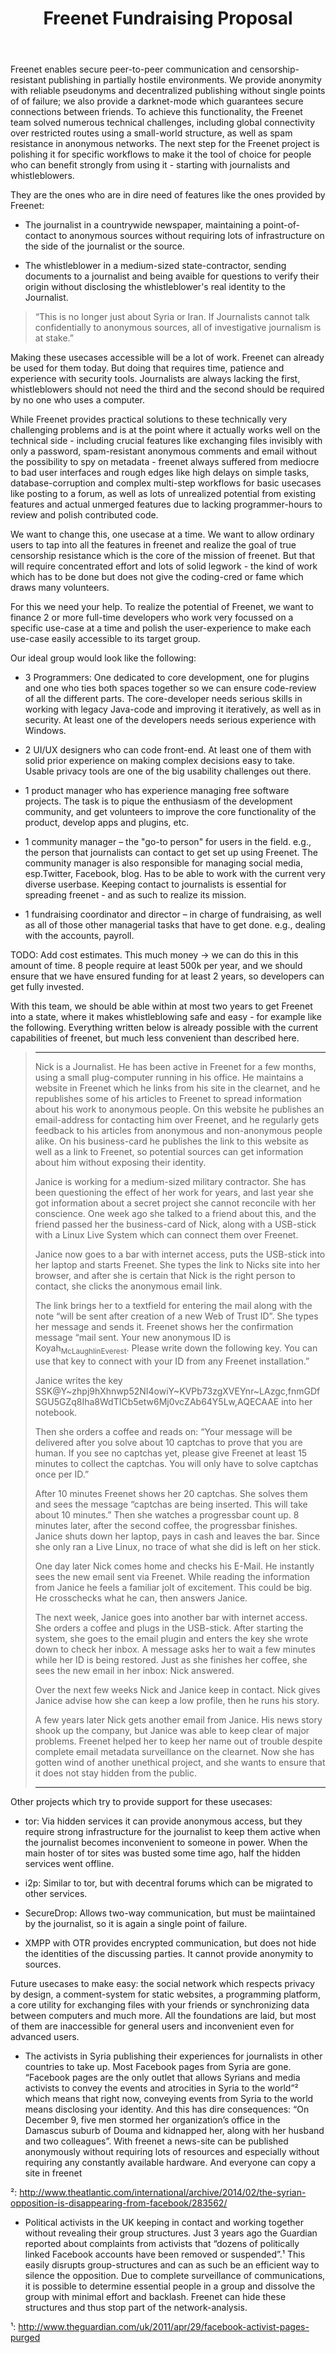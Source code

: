 #+title: Freenet Fundraising Proposal

Freenet enables secure peer-to-peer communication and censorship-resistant publishing in partially hostile environments. We provide anonymity with reliable pseudonyms and decentralized publishing without single points of of failure; we also provide a darknet-mode which guarantees secure connections between friends. To achieve this functionality, the Freenet team solved numerous technical challenges, including global connectivity over restricted routes using a small-world structure, as well as spam resistance in anonymous networks. The next step for the Freenet project is polishing it for specific workflows to make it the tool of choice for people who can benefit strongly from using it - starting with journalists and whistleblowers.


They are the ones who are in dire need of features like the ones provided by Freenet:

- The journalist in a countrywide newspaper, maintaining a point-of-contact to anonymous sources without requiring lots of infrastructure on the side of the journalist or the source.

- The whistleblower in a medium-sized state-contractor, sending documents to a journalist and being avaible for questions to verify their origin without disclosing the whistleblower's real identity to the Journalist.

#+BEGIN_QUOTE
“This is no longer just about Syria or Iran. If Journalists cannot talk confidentially to anonymous sources, all of investigative journalism is at stake.”
#+END_QUOTE

Making these usecases accessible will be a lot of work. Freenet can already be used for them today. But doing that requires time, patience and experience with security tools. Journalists are always lacking the first, whistleblowers should not need the third and the second should be required by no one who uses a computer.

While Freenet provides practical solutions to these technically very challenging problems and is at the point where it actually works well on the technical side - including crucial features like exchanging files invisibly with only a password, spam-resistant anonymous comments and email without the possibility to spy on metadata - freenet always suffered from mediocre to bad user interfaces and rough edges like high delays on simple tasks, database-corruption and complex multi-step workflows for basic usecases like posting to a forum, as well as lots of unrealized potential from existing features and actual unmerged features due to lacking programmer-hours to review and polish contributed code.

We want to change this, one usecase at a time. We want to allow ordinary users to tap into all the features in freenet and realize the goal of true censorship resistance which is the core of the mission of freenet. But that will require concentrated effort and lots of solid legwork - the kind of work which has to be done but does not give the coding-cred or fame which draws many volunteers.

For this we need your help. To realize the potential of Freenet, we want to finance 2 or more full-time developers who work very focussed on a specific use-case at a time and polish the user-experience to make each use-case easily accessible to its target group.

Our ideal group would look like the following:

- 3 Programmers: One dedicated to core development, one for plugins and one who ties both spaces together so we can ensure code-review of all the different parts. The core-developer needs serious skills in working with legacy Java-code and improving it iteratively, as well as in security. At least one of the developers needs serious experience with Windows.

- 2 UI/UX designers who can code front-end. At least one of them with solid prior experience on making complex decisions easy to take. Usable privacy tools are one of the big usability challenges out there.

- 1 product manager who has experience managing free software projects.  The task is to pique the enthusiasm of the development community, and get volunteers to improve the core functionality of the product, develop apps and plugins, etc. 

- 1 community manager -- the "go-to person" for users in the field. e.g., the person that journalists can contact to get set up using Freenet. The community manager is also responsible for  managing social media, esp.Twitter, Facebook, blog. Has to be able to work with the current very diverse userbase. Keeping contact to journalists is essential for spreading freenet - and as such to realize its mission.

- 1 fundraising coordinator and director -- in charge of fundraising, as well as all of those other managerial tasks that have to get done. e.g., dealing with the accounts, payroll. 

TODO: Add cost estimates. This much money → we can do this in this amount of time. 8 people require at least 500k per year, and we should ensure that we have ensured funding for at least 2 years, so developers can get fully invested.

With this team, we should be able within at most two years to get Freenet into a state, where it makes whistleblowing safe and easy - for example like the following. Everything written below is already possible with the current capabilities of freenet, but much less convenient than described here.

#+BEGIN_QUOTE
------

Nick is a Journalist. He has been active in Freenet for a few months, using a small plug-computer running in his office. He maintains a website in Freenet which he links from his site in the clearnet, and he republishes some of his articles to Freenet to spread information about his work to anonymous people. On this website he publishes an email-address for contacting him over Freenet, and he regularly gets feedback to his articles from anonymous and non-anonymous people alike. On his business-card he publishes the link to this website as well as a link to Freenet, so potential sources can get information about him without exposing their identity.

Janice is working for a medium-sized military contractor. She has been questioning the effect of her work for years, and last year she got information about a secret project she cannot reconcile with her conscience. One week ago she talked to a friend about this, and the friend passed her the business-card of Nick, along with a USB-stick with a Linux Live System which can connect them over Freenet.

Janice now goes to a bar with internet access, puts the USB-stick into her laptop and starts Freenet. She types the link to Nicks site into her browser, and after she is certain that Nick is the right person to contact, she clicks the anonymous email link.

The link brings her to a textfield for entering the mail along with the note “will be sent after creation of a new Web of Trust ID”. She types her message and sends it. Freenet shows her the confirmation message “mail sent. Your new anonymous ID is Koyah_McLaughlin_Everest. Please write down the following key. You can use that key to connect with your ID from any Freenet installation.”

Janice writes the key SSK@Y~zhpj9hXhnwp52NI4owiY~KVPb73zgXVEYnr~LAzgc,fnmGDfSGU5GZq8Iha8WdTICb5etw6Mj0vcZAb64Y5Lw,AQECAAE into her notebook.

Then she orders a coffee and reads on: “Your message will be delivered after you solve about 10 captchas to prove that you are human. If you see no captchas yet, please give Freenet at least 15 minutes to collect the captchas. You will only have to solve captchas once per ID.”

After 10 minutes Freenet shows her 20 captchas. She solves them and sees the message “captchas are being inserted. This will take about 10 minutes.” Then she watches a progressbar count up. 8 minutes later, after the second coffee, the progressbar finishes. Janice shuts down her laptop, pays in cash and leaves the bar. Since she only ran a Live Linux, no trace of what she did is left on her stick.

One day later Nick comes home and checks his E-Mail. He instantly sees the new email sent via Freenet. While reading the information from Janice he feels a familiar jolt of excitement. This could be big. He crosschecks what he can, then answers Janice.

The next week, Janice goes into another bar with internet access. She orders a coffee and plugs in the USB-stick. After starting the system, she goes to the email plugin and enters the key she wrote down to check her inbox. A message asks her to wait a few minutes while her ID is being restored. Just as she finishes her coffee, she sees the new email in her inbox: Nick answered.

Over the next few weeks Nick and Janice keep in contact. Nick gives Janice advise how she can keep a low profile, then he runs his story.

A few years later Nick gets another email from Janice. His news story shook up the company, but Janice was able to keep clear of major problems. Freenet helped her to keep her name out of trouble despite complete email metadata surveillance on the clearnet. Now she has gotten wind of another unethical project, and she wants to ensure that it does not stay hidden from the public.

------
#+END_QUOTE


Other projects which try to provide support for these usecases:

- tor: Via hidden services it can provide anonymous access, but they require strong infrastructure for the journalist to keep them active when the journalist becomes inconvenient to someone in power. When the main hoster of tor sites was busted some time ago, half the hidden services went offline.

- i2p: Similar to tor, but with decentral forums which can be migrated to other services.

- SecureDrop: Allows two-way communication, but must be maiintained by the journalist, so it is again a single point of failure.

- XMPP with OTR provides encrypted communication, but does not hide the identities of the discussing parties. It cannot provide anonymity to sources.

Future usecases to make easy: the social network which respects privacy by design, a comment-system for static websites, a programming platform, a core utility for exchanging files with your friends or synchronizing data between computers and much more. All the  foundations are laid, but most of them are inaccessible for general users and inconvenient even for advanced users.

-  The activists in Syria publishing their experiences for journalists in  other countries to take up. Most Facebook pages from Syria are gone.  “Facebook pages are the only outlet that allows Syrians and media  activists to convey the events and atrocities in Syria to the world”²  which means that right now, conveying events from Syria to the world  means disclosing your identity. And this has dire consequences: “On  December 9, five men stormed her organization’s office in the Damascus  suburb of Douma and kidnapped her, along with her husband and two  colleagues”. With freenet a news-site can be published anonymously  without requiring lots of resources and especially without requiring any  constantly available hardware. And everyone can copy a site in freenet 

²: http://www.theatlantic.com/international/archive/2014/02/the-syrian-opposition-is-disappearing-from-facebook/283562/

-  Political activists in the UK keeping in contact and working together  without revealing their group structures. Just 3 years ago the Guardian  reported about complaints from activists that “dozens of politically  linked Facebook accounts have been removed or suspended”.¹ This easily  disrupts group-structures and can as such be an efficient way to silence  the opposition. Due to complete surveillance of communications, it is  possible to determine essential people in a group and dissolve the group  with minimal effort and backlash. Freenet can hide these structures and  thus stop part of the network-analysis.

¹: http://www.theguardian.com/uk/2011/apr/29/facebook-activist-pages-purged

